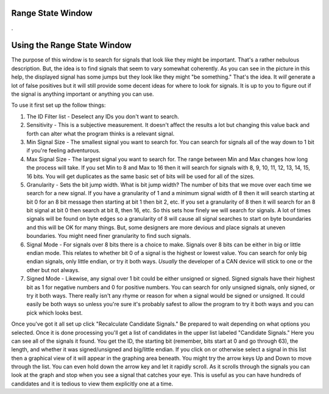 Range State Window
===================

.

.. image:: ./images/RangeState.png

Using the Range State Window
============================

The purpose of this window is to search for signals that look like they might be important. That's a rather nebulous description. But, the idea is to find signals that seem to vary somewhat coherently. As you can see in the picture in this help, the displayed signal has some jumps but they look like they might "be something." That's the idea. It *will* generate a lot of false positives but it will still provide some decent ideas for where to look for signals. It is up to you to figure out if the signal is anything important or anything you can use.

To use it first set up the follow things:

1. The ID Filter list - Deselect any IDs you don't want to search.
2. Sensitivity - This is a subjective measurement. It doesn't affect the results a lot but changing this value back and forth can alter what the program thinks is a relevant signal.
3. Min Signal Size - The smallest signal you want to search for. You can search for signals all of the way down to 1 bit if you're feeling adventurous.
4. Max Signal Size - The largest signal you want to search for. The range between Min and Max changes how long the process will take. If you set Min to 8 and Max to 16 then it will search for signals with 8, 9, 10, 11, 12, 13, 14, 15, 16 bits. You will get duplicates as the same basic set of bits will be used for all of the sizes.
5. Granularity - Sets the bit jump width. What is bit jump width? The number of bits that we move over each time we search for a new signal. If you have a granularity of 1 and a minimum signal width of 8 then it will search starting at bit 0 for an 8 bit message then starting at bit 1 then bit 2, etc. If you set a granularity of 8 then it will search for an 8 bit signal at bit 0 then search at bit 8, then 16, etc. So this sets how finely we will search for signals. A lot of times signals will be found on byte edges so a granularity of 8 will cause all signal searches to start on byte boundaries and this will be OK for many things. But, some designers are more devious and place signals at uneven boundaries. You might need finer granularity to find such signals.
6. Signal Mode - For signals over 8 bits there is a choice to make. Signals over 8 bits can be either in big or little endian mode. This relates to whether bit 0 of a signal is the highest or lowest value. You can search for only big endian signals, only little endian, or try it both ways. *Usually* the developer of a CAN device will stick to one or the other but not always.
7. Signed Mode - Likewise, any signal over 1 bit could be either unsigned or signed. Signed signals have their highest bit as 1 for negative numbers and 0 for positive numbers. You can search for only unsigned signals, only signed, or try it both ways. There really isn't any rhyme or reason for when a signal would be signed or unsigned. It could easily be both ways so unless you're sure it's probably safest to allow the program to try it both ways and you can pick which looks best.

Once you've got it all set up click "Recalculate Candidate Signals." Be prepared to wait depending on what options you selected. Once it is done processing you'll get a list of candidates in the upper list labeled "Candidate Signals." Here you can see all of the signals it found. You get the ID, the starting bit (remember, bits start at 0 and go through 63), the length, and whether it was signed/unsigned and big/little endian. If you click on or otherwise select a signal in this list then a graphical view of it will appear in the graphing area beneath. You might try the arrow keys Up and Down to move through the list. You can even hold down the arrow key and let it rapidly scroll. As it scrolls through the signals you can look at the graph and stop when you see a signal that catches your eye. This is useful as you can have hundreds of candidates and it is tedious to view them explicitly one at a time.
